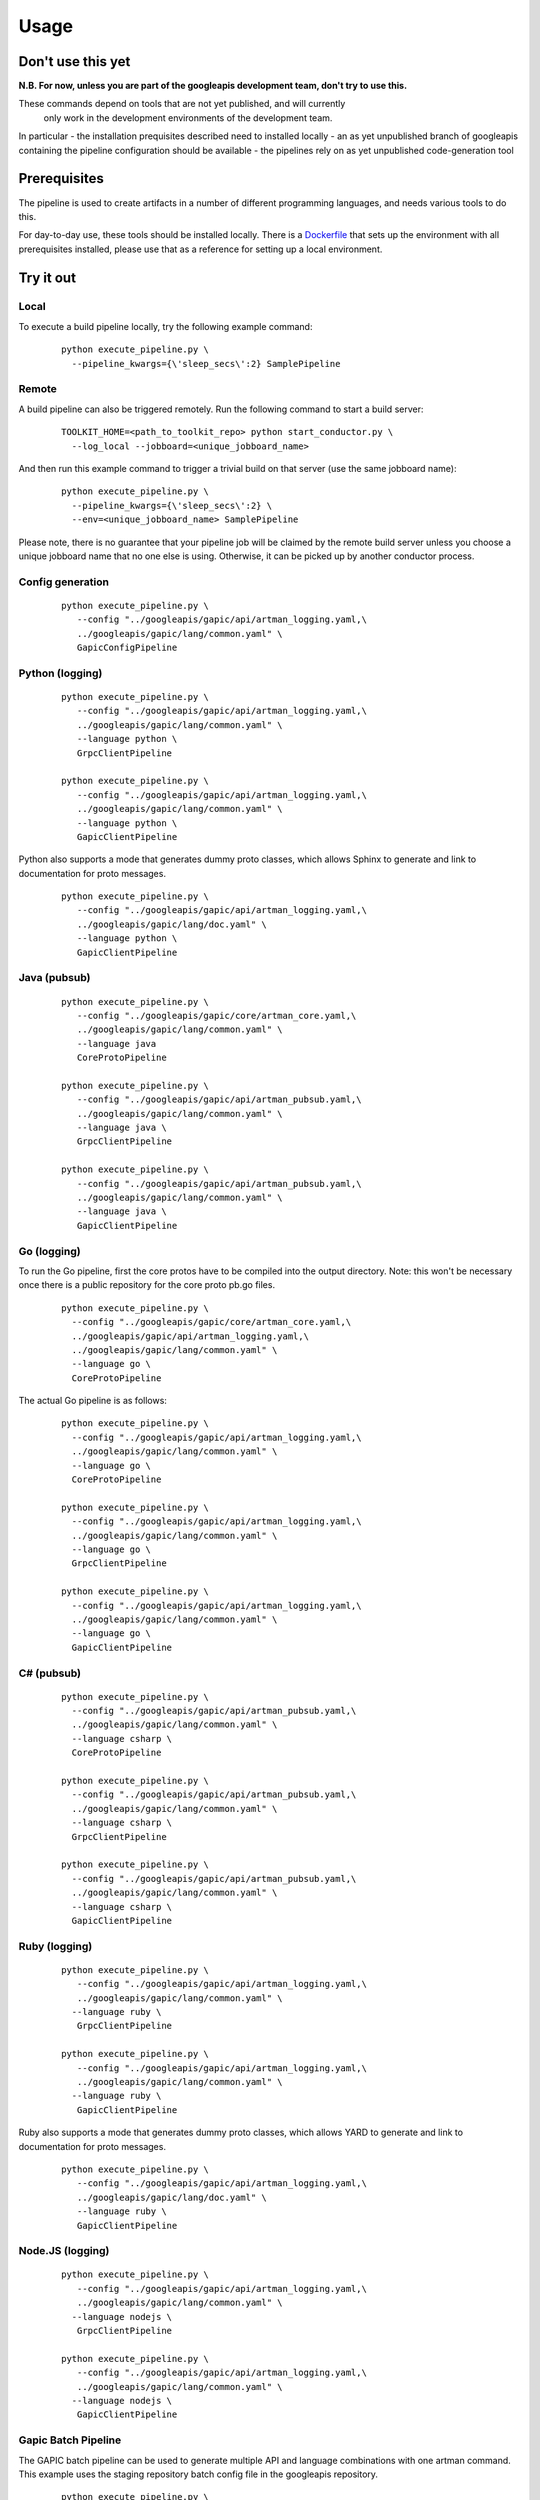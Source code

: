 Usage
=====

Don't use this yet
------------------

**N.B. For now, unless you are part of the googleapis development team, don't try to use this.**

These commands depend on tools that are not yet published, and will currently
 only work in the development environments of the development team.

In particular
- the installation prequisites described need to installed locally
- an as yet unpublished branch of googleapis containing the pipeline configuration should be available
- the pipelines rely on as yet unpublished code-generation tool

Prerequisites
-------------

The pipeline is used to create artifacts in a number of different programming
languages, and needs various tools to do this.

For day-to-day use, these tools should be installed locally.  There is a
Dockerfile_ that sets up the environment with all prerequisites installed, please
use that as a reference for setting up a local environment.

.. _`Dockerfile`: https://github.com/googleapis/artman/blob/master/Dockerfile

Try it out
----------

Local
*****

To execute a build pipeline locally, try the following example command:

  ::

     python execute_pipeline.py \
       --pipeline_kwargs={\'sleep_secs\':2} SamplePipeline

Remote
******

A build pipeline can also be triggered remotely. Run the following command to start a build server:

  ::

     TOOLKIT_HOME=<path_to_toolkit_repo> python start_conductor.py \
       --log_local --jobboard=<unique_jobboard_name>


And then run this example command to trigger a trivial build on that server
(use the same jobboard name):

  ::

     python execute_pipeline.py \
       --pipeline_kwargs={\'sleep_secs\':2} \
       --env=<unique_jobboard_name> SamplePipeline

Please note, there is no guarantee that your pipeline job will be claimed by the
remote build server unless you choose a unique jobboard name that no one else is using.
Otherwise, it can be picked up by another conductor process.

Config generation
*****************

  ::

     python execute_pipeline.py \
        --config "../googleapis/gapic/api/artman_logging.yaml,\
        ../googleapis/gapic/lang/common.yaml" \
        GapicConfigPipeline


Python (logging)
****************

  ::

     python execute_pipeline.py \
        --config "../googleapis/gapic/api/artman_logging.yaml,\
        ../googleapis/gapic/lang/common.yaml" \
        --language python \
        GrpcClientPipeline

     python execute_pipeline.py \
        --config "../googleapis/gapic/api/artman_logging.yaml,\
        ../googleapis/gapic/lang/common.yaml" \
        --language python \
        GapicClientPipeline

Python also supports a mode that generates dummy proto classes, which allows
Sphinx to generate and link to documentation for proto messages.

  ::

     python execute_pipeline.py \
        --config "../googleapis/gapic/api/artman_logging.yaml,\
        ../googleapis/gapic/lang/doc.yaml" \
        --language python \
        GapicClientPipeline


Java (pubsub)
*************

  ::

     python execute_pipeline.py \
        --config "../googleapis/gapic/core/artman_core.yaml,\
        ../googleapis/gapic/lang/common.yaml" \
        --language java
        CoreProtoPipeline

     python execute_pipeline.py \
        --config "../googleapis/gapic/api/artman_pubsub.yaml,\
        ../googleapis/gapic/lang/common.yaml" \
        --language java \
        GrpcClientPipeline

     python execute_pipeline.py \
        --config "../googleapis/gapic/api/artman_pubsub.yaml,\
        ../googleapis/gapic/lang/common.yaml" \
        --language java \
        GapicClientPipeline


Go (logging)
************

To run the Go pipeline, first the core protos have to be compiled into the
output directory.  Note: this won't be necessary once there is a public
repository for the core proto pb.go files.

  ::

     python execute_pipeline.py \
       --config "../googleapis/gapic/core/artman_core.yaml,\
       ../googleapis/gapic/api/artman_logging.yaml,\
       ../googleapis/gapic/lang/common.yaml" \
       --language go \
       CoreProtoPipeline


The actual Go pipeline is as follows:

  ::

     python execute_pipeline.py \
       --config "../googleapis/gapic/api/artman_logging.yaml,\
       ../googleapis/gapic/lang/common.yaml" \
       --language go \
       CoreProtoPipeline

     python execute_pipeline.py \
       --config "../googleapis/gapic/api/artman_logging.yaml,\
       ../googleapis/gapic/lang/common.yaml" \
       --language go \
       GrpcClientPipeline

     python execute_pipeline.py \
       --config "../googleapis/gapic/api/artman_logging.yaml,\
       ../googleapis/gapic/lang/common.yaml" \
       --language go \
       GapicClientPipeline


C# (pubsub)
***********

  ::

     python execute_pipeline.py \
       --config "../googleapis/gapic/api/artman_pubsub.yaml,\
       ../googleapis/gapic/lang/common.yaml" \
       --language csharp \
       CoreProtoPipeline

     python execute_pipeline.py \
       --config "../googleapis/gapic/api/artman_pubsub.yaml,\
       ../googleapis/gapic/lang/common.yaml" \
       --language csharp \
       GrpcClientPipeline

     python execute_pipeline.py \
       --config "../googleapis/gapic/api/artman_pubsub.yaml,\
       ../googleapis/gapic/lang/common.yaml" \
       --language csharp \
       GapicClientPipeline


Ruby (logging)
****************

  ::

     python execute_pipeline.py \
        --config "../googleapis/gapic/api/artman_logging.yaml,\
        ../googleapis/gapic/lang/common.yaml" \
       --language ruby \
        GrpcClientPipeline

     python execute_pipeline.py \
        --config "../googleapis/gapic/api/artman_logging.yaml,\
        ../googleapis/gapic/lang/common.yaml" \
       --language ruby \
        GapicClientPipeline

Ruby also supports a mode that generates dummy proto classes, which allows
YARD to generate and link to documentation for proto messages.

  ::

     python execute_pipeline.py \
        --config "../googleapis/gapic/api/artman_logging.yaml,\
        ../googleapis/gapic/lang/doc.yaml" \
        --language ruby \
        GapicClientPipeline


Node.JS (logging)
****************

  ::

     python execute_pipeline.py \
        --config "../googleapis/gapic/api/artman_logging.yaml,\
        ../googleapis/gapic/lang/common.yaml" \
       --language nodejs \
        GrpcClientPipeline

     python execute_pipeline.py \
        --config "../googleapis/gapic/api/artman_logging.yaml,\
        ../googleapis/gapic/lang/common.yaml" \
       --language nodejs \
        GapicClientPipeline


Gapic Batch Pipeline
********************

The GAPIC batch pipeline can be used to generate multiple API and language
combinations with one artman command. This example uses the staging repository
batch config file in the googleapis repository.

  ::

     python execute_pipeline.py \
        --config "../googleapis/gapic/batch/staging.yaml" \
        GapicClientBatchPipeline


Pipeline configuration
----------------------

artman build pipelines are configured using YAML files with configuration data to
run pipeline tasks.

googleapis/gapic/lang/pipeline_common.yaml

- common: Default configuration for all pipelines
- {language}: Language specific configuration

googleapis/gapic/api/artman_{API}.yaml

- common: cross language API specific configuration
- {language}: API x language configurations
